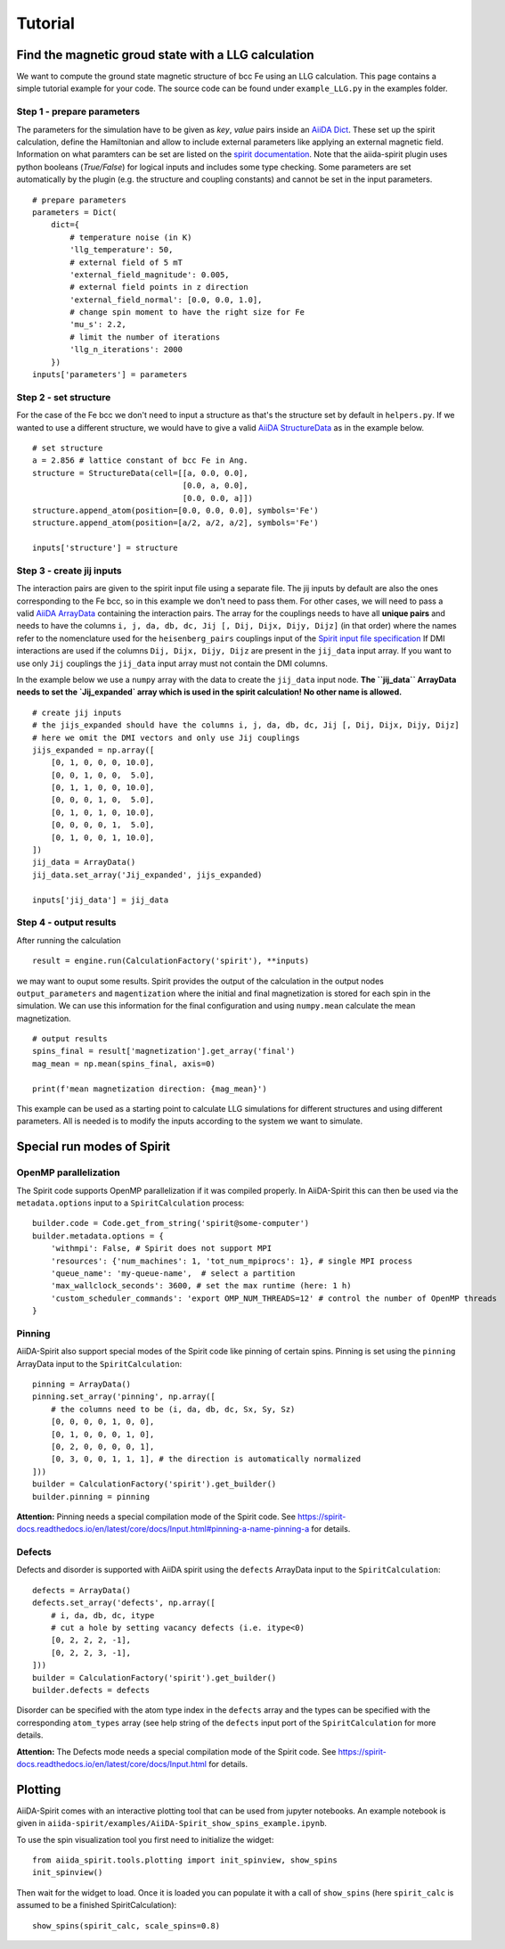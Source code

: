 ========
Tutorial
========


Find the magnetic groud state with a LLG calculation
++++++++++++++++++++++++++++++++++++++++++++++++++++

We want to compute the ground state magnetic structure of bcc Fe using an LLG calculation.
This page contains a simple tutorial example for your code. The source code can be found under ``example_LLG.py`` in the examples folder.

Step 1 - prepare parameters
---------------------------

The parameters for the simulation have to be given as *key*, *value* pairs inside an `AiiDA Dict <https://aiida.readthedocs.io/projects/aiida-core/en/latest/topics/data_types.html#core-data-types>`_. These set up the spirit calculation, define the Hamiltonian and allow to include external parameters like applying an external magnetic field. Information on what paramters can be set are listed on the `spirit documentation <https://spirit-docs.readthedocs.io/en/latest/core/docs/Input.html>`_. Note that the aiida-spirit plugin uses python booleans (`True/False`) for logical inputs and includes some type checking. Some parameters are set automatically by the plugin (e.g. the structure and coupling constants) and cannot be set in the input parameters.

::

	# prepare parameters
	parameters = Dict(
	    dict={
	        # temperature noise (in K)
	        'llg_temperature': 50,
	        # external field of 5 mT
	        'external_field_magnitude': 0.005,
	        # external field points in z direction
	        'external_field_normal': [0.0, 0.0, 1.0],
	        # change spin moment to have the right size for Fe
	        'mu_s': 2.2,
	        # limit the number of iterations
	        'llg_n_iterations': 2000
	    })
	inputs['parameters'] = parameters


Step 2 - set structure
----------------------

For the case of the Fe bcc we don't need to input a structure as that's the structure set by default in ``helpers.py``.
If we wanted to use a different structure, we would have to give a valid `AiiDA StructureData <https://aiida.readthedocs.io/projects/aiida-core/en/latest/topics/data_types.html#structuredata>`_ as in the example below.
::

	# set structure
        a = 2.856 # lattice constant of bcc Fe in Ang.
	structure = StructureData(cell=[[a, 0.0, 0.0],
	                                [0.0, a, 0.0],
	                                [0.0, 0.0, a]])
	structure.append_atom(position=[0.0, 0.0, 0.0], symbols='Fe')
	structure.append_atom(position=[a/2, a/2, a/2], symbols='Fe')

	inputs['structure'] = structure



Step 3 - create jij inputs
--------------------------

The interaction pairs are given to the spirit input file using a separate file. The jij inputs by default are also the ones corresponding to the Fe bcc, so in this example we don't need to pass them.
For other cases, we will need to pass a valid `AiiDA ArrayData <https://aiida.readthedocs.io/projects/aiida-core/en/latest/topics/data_types.html#arraydata>`_ containing the interaction pairs.
The array for the couplings needs to have all **unique pairs** and needs to have the columns ``i, j, da, db, dc, Jij [, Dij, Dijx, Dijy, Dijz]`` (in that order) where the names refer to the nomenclature used for the ``heisenberg_pairs`` couplings input of the `Spirit input file specification <https://spirit-docs.readthedocs.io/en/latest/core/docs/Input.html#heisenberg-hamiltonian-a-name-heisenberg-a>`_
If DMI interactions are used if the columns ``Dij, Dijx, Dijy, Dijz`` are present in the ``jij_data`` input array. If you want to use only ``Jij`` couplings the ``jij_data`` input array must not contain the DMI columns.

In the example below we use a ``numpy`` array with the data to create the ``jij_data`` input node. **The ``jij_data`` ArrayData needs to set the `Jij_expanded` array which is used in the spirit calculation! No other name is allowed.**
::

	# create jij inputs
        # the jijs_expanded should have the columns i, j, da, db, dc, Jij [, Dij, Dijx, Dijy, Dijz]
        # here we omit the DMI vectors and only use Jij couplings
	jijs_expanded = np.array([
            [0, 1, 0, 0, 0, 10.0],
            [0, 0, 1, 0, 0,  5.0],
            [0, 1, 1, 0, 0, 10.0],
            [0, 0, 0, 1, 0,  5.0],
            [0, 1, 0, 1, 0, 10.0],
            [0, 0, 0, 0, 1,  5.0],
            [0, 1, 0, 0, 1, 10.0],
        ])
	jij_data = ArrayData()
	jij_data.set_array('Jij_expanded', jijs_expanded)

	inputs['jij_data'] = jij_data

Step 4 - output results
-----------------------

After running the calculation
::

	result = engine.run(CalculationFactory('spirit'), **inputs)

we may want to ouput some results. Spirit provides the output of the calculation in the output nodes ``output_parameters`` and ``magentization`` where the initial and final magnetization is stored for each spin in the simulation. We can use this information for the final configuration and using ``numpy.mean`` calculate the mean magnetization.
::

	# output results
        spins_final = result['magnetization'].get_array('final')
	mag_mean = np.mean(spins_final, axis=0)

	print(f'mean magnetization direction: {mag_mean}')

This example can be used as a starting point to calculate LLG simulations for different structures and using different parameters. All is needed is to modify the inputs according to the system we want to simulate.


Special run modes of Spirit
+++++++++++++++++++++++++++

OpenMP parallelization
----------------------

The Spirit code supports OpenMP parallelization if it was compiled properly. In AiiDA-Spirit this can then be used via the ``metadata.options`` input to a ``SpiritCalculation`` process::

    builder.code = Code.get_from_string('spirit@some-computer')
    builder.metadata.options = {
        'withmpi': False, # Spirit does not support MPI
        'resources': {'num_machines': 1, 'tot_num_mpiprocs': 1}, # single MPI process
        'queue_name': 'my-queue-name',  # select a partition
        'max_wallclock_seconds': 3600, # set the max runtime (here: 1 h)
        'custom_scheduler_commands': 'export OMP_NUM_THREADS=12' # control the number of OpenMP threads
    }

Pinning
-------

AiiDA-Spirit also support special modes of the Spirit code like pinning of certain spins. Pinning is set using the ``pinning`` ArrayData input to the ``SpiritCalculation``::

    pinning = ArrayData()
    pinning.set_array('pinning', np.array([
        # the columns need to be (i, da, db, dc, Sx, Sy, Sz)
        [0, 0, 0, 0, 1, 0, 0],
        [0, 1, 0, 0, 0, 1, 0],
        [0, 2, 0, 0, 0, 0, 1],
        [0, 3, 0, 0, 1, 1, 1], # the direction is automatically normalized
    ]))
    builder = CalculationFactory('spirit').get_builder()
    builder.pinning = pinning


**Attention:** Pinning needs a special compilation mode of the Spirit code. See https://spirit-docs.readthedocs.io/en/latest/core/docs/Input.html#pinning-a-name-pinning-a for details.

Defects
-------

Defects and disorder is supported with AiiDA spirit using the ``defects`` ArrayData input to the ``SpiritCalculation``::

    defects = ArrayData()
    defects.set_array('defects', np.array([
        # i, da, db, dc, itype
        # cut a hole by setting vacancy defects (i.e. itype<0)
        [0, 2, 2, 2, -1],
        [0, 2, 2, 3, -1],
    ]))
    builder = CalculationFactory('spirit').get_builder()
    builder.defects = defects

Disorder can be specified with the atom type index in the ``defects`` array and the types can be specified with the corresponding ``atom_types`` array (see help string of the ``defects`` input port of the ``SpiritCalculation`` for more details.

**Attention:** The Defects mode needs a special compilation mode of the Spirit code. See https://spirit-docs.readthedocs.io/en/latest/core/docs/Input.html for details.


Plotting
++++++++

AiiDA-Spirit comes with an interactive plotting tool that can be used from jupyter notebooks. An example notebook is given in ``aiida-spirit/examples/AiiDA-Spirit_show_spins_example.ipynb``.

To use the spin visualization tool you first need to initialize the widget::

    from aiida_spirit.tools.plotting import init_spinview, show_spins
    init_spinview()

Then wait for the widget to load. Once it is loaded you can populate it with a call of ``show_spins`` (here ``spirit_calc`` is assumed to be a finished SpiritCalculation)::

    show_spins(spirit_calc, scale_spins=0.8)

.. figure:: ../images/screenshot_spin_view.png
    :width: 600px
    :align: center
